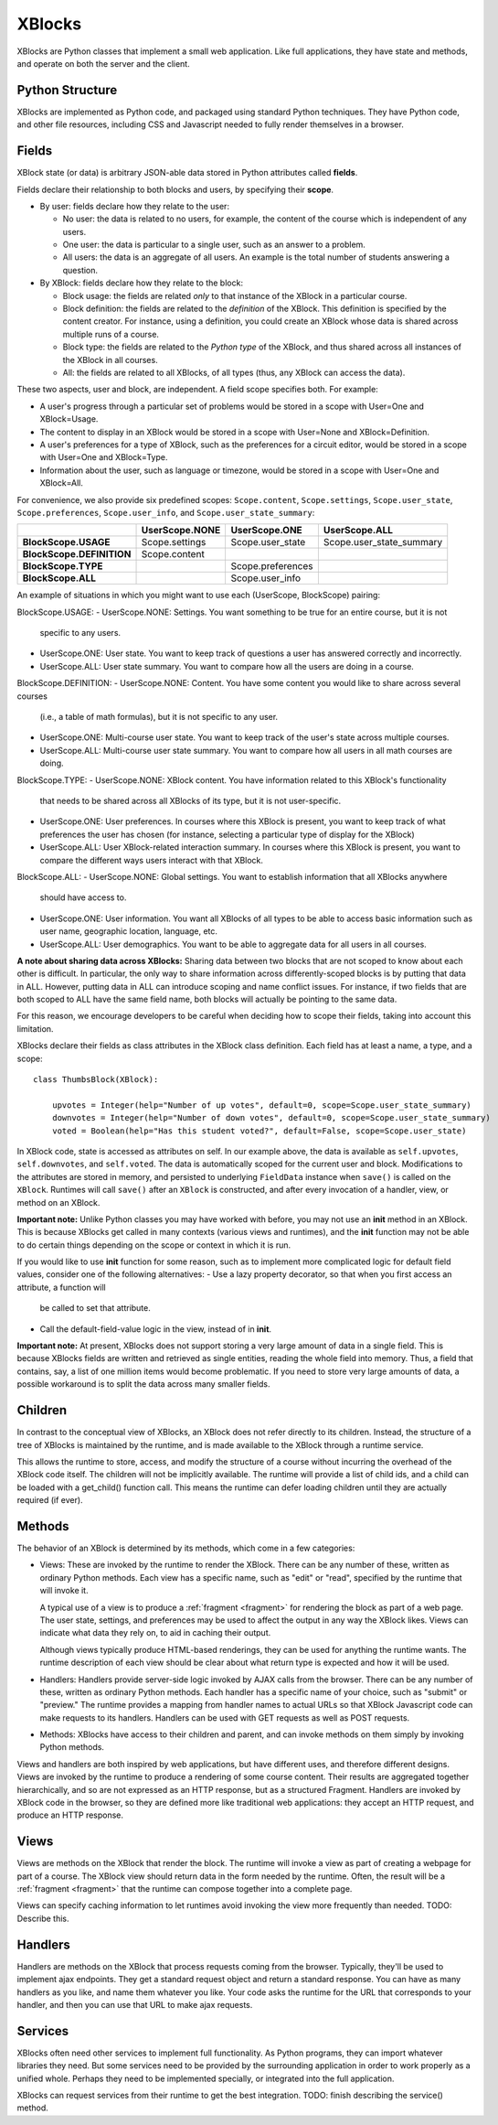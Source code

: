 =======
XBlocks
=======

XBlocks are Python classes that implement a small web application. Like full
applications, they have state and methods, and operate on both the server and
the client.


Python Structure
----------------

XBlocks are implemented as Python code, and packaged using standard Python
techniques.  They have Python code, and other file resources, including CSS and
Javascript needed to fully render themselves in a browser.


.. _guide_fields:

Fields
------

XBlock state (or data) is arbitrary JSON-able data stored in Python attributes
called **fields**.

Fields declare their relationship to both blocks and users,
by specifying their **scope**.

* By user: fields declare how they relate to the user:

  * No user: the data is related to no users, for example, the content of the
    course which is independent of any users.

  * One user: the data is particular to a single user, such as an answer to a
    problem.

  * All users: the data is an aggregate of all users.  An example is the total
    number of students answering a question.

* By XBlock: fields declare how they relate to the block:

  * Block usage: the fields are related *only* to that instance of the XBlock in
    a particular course.

  * Block definition: the fields are related to the *definition* of the XBlock.
    This definition is specified by the content creator.  For instance, using a
    definition, you could create an XBlock whose data is shared across multiple
    runs of a course.

  * Block type: the fields are related to the *Python type* of the XBlock, and
    thus shared across all instances of the XBlock in all courses.

  * All: the fields are related to all XBlocks, of all types (thus, any XBlock
    can access the data).

These two aspects, user and block, are independent.  A field scope specifies
both.  For example:

* A user's progress through a particular set of problems would be stored in a
  scope with User=One and XBlock=Usage.

* The content to display in an XBlock would be stored in a scope with
  User=None and XBlock=Definition.

* A user's preferences for a type of XBlock, such as the preferences for a
  circuit editor, would be stored in a scope with User=One and XBlock=Type.

* Information about the user, such as language or timezone, would be stored in
  a scope with User=One and XBlock=All.

For convenience, we also provide six predefined scopes: ``Scope.content``,
``Scope.settings``, ``Scope.user_state``, ``Scope.preferences``,
``Scope.user_info``, and ``Scope.user_state_summary``:

+---------------------------+----------------+-------------------+--------------------------+
|                           | UserScope.NONE | UserScope.ONE     | UserScope.ALL            |
+===========================+================+===================+==========================+
| **BlockScope.USAGE**      | Scope.settings | Scope.user_state  | Scope.user_state_summary |
+---------------------------+----------------+-------------------+--------------------------+
| **BlockScope.DEFINITION** | Scope.content  |                   |                          |
+---------------------------+----------------+-------------------+--------------------------+
| **BlockScope.TYPE**       |                | Scope.preferences |                          |
+---------------------------+----------------+-------------------+--------------------------+
| **BlockScope.ALL**        |                | Scope.user_info   |                          |
+---------------------------+----------------+-------------------+--------------------------+

An example of situations in which you might want to use each (UserScope, BlockScope) pairing:

BlockScope.USAGE:
- UserScope.NONE: Settings.  You want something to be true for an entire course, but it is not
  specific to any users.
- UserScope.ONE: User state.  You want to keep track of questions a user has answered correctly
  and incorrectly.
- UserScope.ALL: User state summary.  You want to compare how all the users are doing in a course.

BlockScope.DEFINITION:
- UserScope.NONE: Content.  You have some content you would like to share across several courses
  (i.e., a table of math formulas), but it is not specific to any user.
- UserScope.ONE: Multi-course user state.  You want to keep track of the user's state across
  multiple courses.
- UserScope.ALL: Multi-course user state summary.  You want to compare how all users in all math
  courses are doing.

BlockScope.TYPE:
- UserScope.NONE: XBlock content.  You have information related to this XBlock's functionality
  that needs to be shared across all XBlocks of its type, but it is not user-specific.
- UserScope.ONE: User preferences.  In courses where this XBlock is present, you want to keep track
  of what preferences the user has chosen (for instance, selecting a particular type of display for
  the XBlock)
- UserScope.ALL: User XBlock-related interaction summary.  In courses where this XBlock is present,
  you want to compare the different ways users interact with that XBlock.

BlockScope.ALL:
- UserScope.NONE: Global settings.  You want to establish information that all XBlocks anywhere
  should have access to.
- UserScope.ONE: User information.  You want all XBlocks of all types to be able to access basic
  information such as user name, geographic location, language, etc.
- UserScope.ALL: User demographics.  You want to be able to aggregate data for all users in all
  courses.

**A note about sharing data across XBlocks:** Sharing data between two blocks that are not scoped
to know about each other is difficult.  In particular, the only way to share information across
differently-scoped blocks is by putting that data in ALL.  However, putting data in ALL can
introduce scoping and name conflict issues.  For instance, if two fields that are both scoped
to ALL have the same field name, both blocks will actually be pointing to the same data.

For this reason, we encourage developers to be careful when deciding how to scope their
fields, taking into account this limitation.


XBlocks declare their fields as class attributes in the XBlock class
definition.  Each field has at least a name, a type, and a scope::

    class ThumbsBlock(XBlock):

        upvotes = Integer(help="Number of up votes", default=0, scope=Scope.user_state_summary)
        downvotes = Integer(help="Number of down votes", default=0, scope=Scope.user_state_summary)
        voted = Boolean(help="Has this student voted?", default=False, scope=Scope.user_state)

In XBlock code, state is accessed as attributes on self. In our example above,
the data is available as ``self.upvotes``, ``self.downvotes``, and
``self.voted``.  The data is automatically scoped for the current user and
block.  Modifications to the attributes are stored in memory, and persisted to
underlying ``FieldData`` instance when ``save()`` is called on the ``XBlock``.
Runtimes will call ``save()`` after an ``XBlock`` is constructed, and after
every invocation of a handler, view, or method on an XBlock.

**Important note:** Unlike Python classes you may have worked with before, you may not
use an **init** method in an XBlock.  This is because XBlocks get called in many
contexts (various views and runtimes), and the **init** function may not be able
to do certain things depending on the scope or context in which it is run.

If you would like to use **init** function for some reason, such as to implement
more complicated logic for default field values, consider one of the following alternatives:
- Use a lazy property decorator, so that when you first access an attribute, a function will
  be called to set that attribute.
- Call the default-field-value logic in the view, instead of in **init**.

**Important note:** At present, XBlocks does not support storing a very large amount
of data in a single field.  This is because XBlocks fields are written and retrieved
as single entities, reading the whole field into memory.  Thus, a field that contains,
say, a list of one million items would become problematic.  If you need to store
very large amounts of data, a possible workaround is to split the data
across many smaller fields.


Children
--------

In contrast to the conceptual view of XBlocks, an XBlock does not refer
directly to its children. Instead, the structure of a tree of XBlocks is
maintained by the runtime, and is made available to the XBlock through a
runtime service.

This allows the runtime to store, access, and modify the structure of a course
without incurring the overhead of the XBlock code itself.  The children will
not be implicitly available.  The runtime will provide a list of child ids, and
a child can be loaded with a get_child() function call.  This means the runtime
can defer loading children until they are actually required (if ever).

.. todo::

    When editing an XBlock, it might want to modify its children. How can it do
    that?


Methods
-------

The behavior of an XBlock is determined by its methods, which come in a few
categories:

* Views: These are invoked by the runtime to render the XBlock. There can be
  any number of these, written as ordinary Python methods.  Each view has a
  specific name, such as "edit" or "read", specified by the runtime that will
  invoke it.

  A typical use of a view is to produce a :ref:`fragment <fragment>` for
  rendering the block as part of a web page.  The user state, settings, and
  preferences may be used to affect the output in any way the XBlock likes.
  Views can indicate what data they rely on, to aid in caching their output.

  Although views typically produce HTML-based renderings, they can be used for
  anything the runtime wants.  The runtime description of each view should be
  clear about what return type is expected and how it will be used.

* Handlers: Handlers provide server-side logic invoked by AJAX calls from the
  browser. There can be any number of these, written as ordinary Python
  methods.  Each handler has a specific name of your choice, such as "submit"
  or "preview." The runtime provides a mapping from handler names to actual
  URLs so that XBlock Javascript code can make requests to its handlers.
  Handlers can be used with GET requests as well as POST requests.

..
    * Recalculators: (not a great word!) There can be any number of these, written
      as ordinary Python methods. Each has a specific name, and is invoked by the
      runtime when a particular kind of recalculation needs to be done.  An example
      is "regrade", run when a TA needs to adjust a problem, and all the students'
      inputs should be checked again, and their grades republished.

* Methods: XBlocks have access to their children and parent, and can invoke
  methods on them simply by invoking Python methods.

Views and handlers are both inspired by web applications, but have different
uses, and therefore different designs.  Views are invoked by the runtime to
produce a rendering of some course content.  Their results are aggregated
together hierarchically, and so are not expressed as an HTTP response, but as a
structured Fragment.  Handlers are invoked by XBlock code in the browser, so
they are defined more like traditional web applications: they accept an HTTP
request, and produce an HTTP response.


Views
-----

Views are methods on the XBlock that render the block.  The runtime will invoke
a view as part of creating a webpage for part of a course.  The XBlock view
should return data in the form needed by the runtime.  Often, the result will
be a :ref:`fragment <fragment>` that the runtime can compose together into a
complete page.

Views can specify caching information to let runtimes avoid invoking the view
more frequently than needed.  TODO: Describe this.


Handlers
--------

Handlers are methods on the XBlock that process requests coming from the
browser.  Typically, they'll be used to implement ajax endpoints.  They get a
standard request object and return a standard response.  You can have as many
handlers as you like, and name them whatever you like.  Your code asks the
runtime for the URL that corresponds to your handler, and then you can use that
URL to make ajax requests.


Services
--------

XBlocks often need other services to implement full functionality.  As Python
programs, they can import whatever libraries they need.  But some services need
to be provided by the surrounding application in order to work properly as a
unified whole.  Perhaps they need to be implemented specially, or integrated
into the full application.

XBlocks can request services from their runtime to get the best integration.
TODO: finish describing the service() method.

..
    Querying
    --------

    Blocks often need access to information from other blocks in a course.  An exam
    page may want to collect information from each problem on the page, for
    example.

    TODO: Describe how that works.


    Tags
    ----

    TODO: Blocks can have tags and you can use them in querying.
